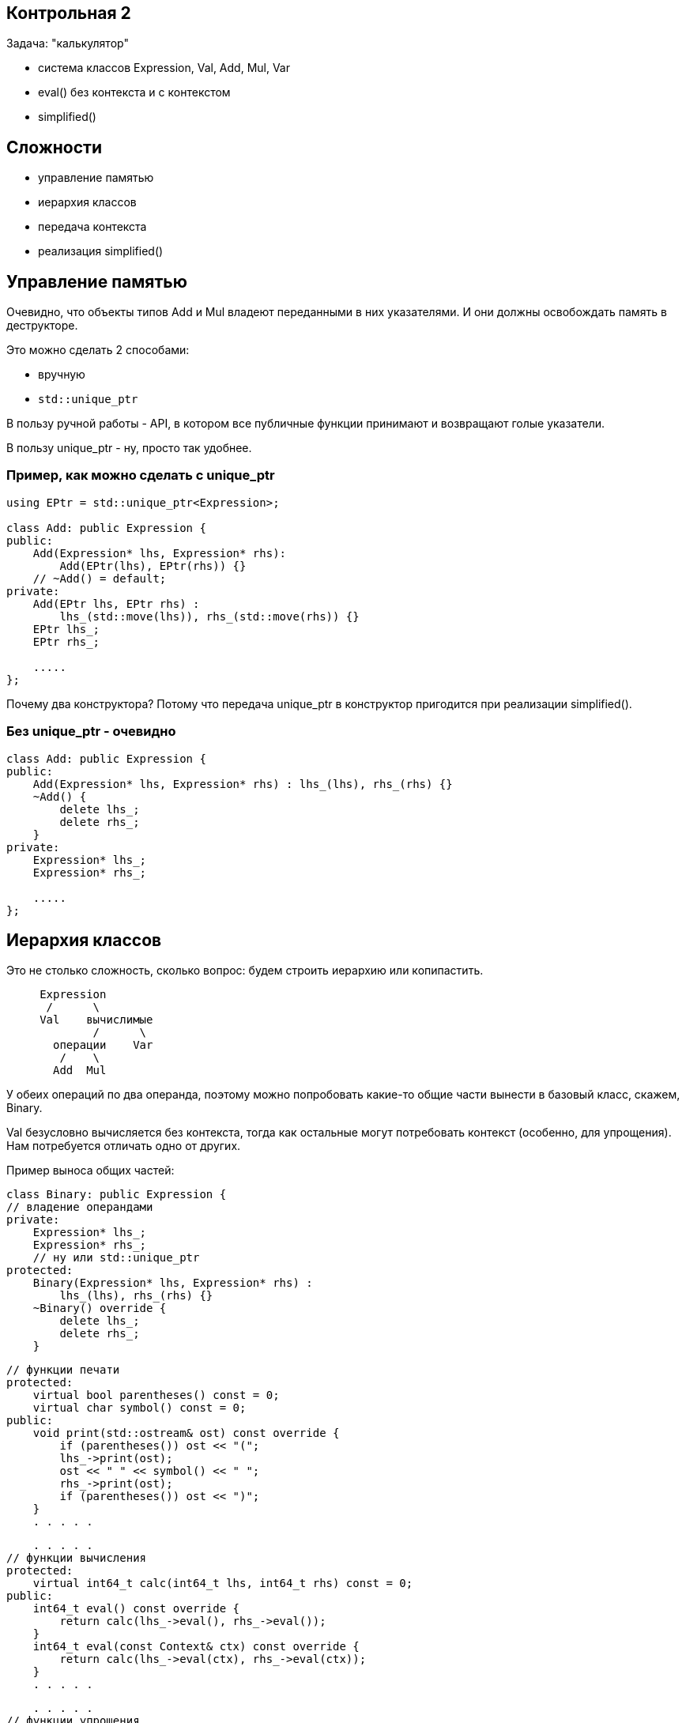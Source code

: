 :icons: font
:lecture: Разбор контрольных
:table-caption!:
:example-caption!:
:source-highlighter: highlightjs
:revealjs_hash: true
:customcss: https://rawcdn.githack.com/fedochet/asciidoc-revealjs-online-converter/7012d6dd12132363bbec8ba4800272ceb6d0a3e6/asciidoc_revealjs_custom_style.css
:revealjs_theme: blood
:stylesheet: main.css

== Контрольная 2

Задача: "калькулятор"

- система классов Expression, Val, Add, Mul, Var
- eval() без контекста и с контекстом
- simplified()

== Сложности

- управление памятью
- иерархия классов
- передача контекста
- реализация simplified()

== Управление памятью

Очевидно, что объекты типов Add и Mul владеют переданными в них указателями.
И они должны освобождать память в деструкторе.

Это можно сделать 2 способами:

- вручную
- `std::unique_ptr`

В пользу ручной работы - API, в котором все публичные функции
принимают и возвращают голые указатели.

В пользу unique_ptr - ну, просто так удобнее.

=== Пример, как можно сделать с unique_ptr

[source,cpp]
----
using EPtr = std::unique_ptr<Expression>;

class Add: public Expression {
public:
    Add(Expression* lhs, Expression* rhs):
        Add(EPtr(lhs), EPtr(rhs)) {}
    // ~Add() = default;
private:
    Add(EPtr lhs, EPtr rhs) :
        lhs_(std::move(lhs)), rhs_(std::move(rhs)) {}
    EPtr lhs_;
    EPtr rhs_;

    .....
};
----

Почему два конструктора? Потому что передача unique_ptr в конструктор пригодится
при реализации simplified().

=== Без unique_ptr - очевидно

[source,cpp]
----
class Add: public Expression {
public:
    Add(Expression* lhs, Expression* rhs) : lhs_(lhs), rhs_(rhs) {}
    ~Add() {
        delete lhs_;
        delete rhs_;
    }
private:
    Expression* lhs_;
    Expression* rhs_;

    .....
};
----

== Иерархия классов

Это не столько сложность, сколько вопрос: будем строить иерархию или копипастить.

[source]
----
     Expression
      /      \
     Val    вычислимые
             /      \
       операции    Var
        /    \
       Add  Mul
----

У обеих операций по два операнда, поэтому можно попробовать какие-то общие части
вынести в базовый класс, скажем, Binary.

Val безусловно вычисляется без контекста, тогда как остальные могут потребовать
контекст (особенно, для упрощения). Нам потребуется отличать одно от других.

ifdef::backend-revealjs[=== !]

Пример выноса общих частей:

[source,cpp]
----
class Binary: public Expression {
// владение операндами
private:
    Expression* lhs_;
    Expression* rhs_;
    // ну или std::unique_ptr
protected:
    Binary(Expression* lhs, Expression* rhs) :
        lhs_(lhs), rhs_(rhs) {}
    ~Binary() override {
        delete lhs_;
        delete rhs_;
    }
----

ifdef::backend-revealjs[=== !]

[source,cpp]
----
// функции печати
protected:
    virtual bool parentheses() const = 0;
    virtual char symbol() const = 0;
public:
    void print(std::ostream& ost) const override {
        if (parentheses()) ost << "(";
        lhs_->print(ost);
        ost << " " << symbol() << " ";
        rhs_->print(ost);
        if (parentheses()) ost << ")";
    }
    . . . . .
----

ifdef::backend-revealjs[=== !]

[source,cpp]
----
    . . . . .
// функции вычисления
protected:
    virtual int64_t calc(int64_t lhs, int64_t rhs) const = 0;
public:
    int64_t eval() const override {
        return calc(lhs_->eval(), rhs_->eval());
    }
    int64_t eval(const Context& ctx) const override {
        return calc(lhs_->eval(ctx), rhs_->eval(ctx));
    }
    . . . . .
----

ifdef::backend-revealjs[=== !]

[source,cpp]
----
    . . . . .
// функции упрощения
protected:
    virtual Expression* construct(
        Expression* lhs, Expression* rhs) const = 0;
public:
    Expression* simplify(const Context& ctx) const override {
        . . . . .
        auto simplified_lhs = lhs_->simplify(ctx);
        auto simplified_lhs = rhs_->simplify(ctx);
        . . . . .
        calc(simplified_lhs->eval(), simplified_lhs->eval())
        . . . . .
        construct(simplified_lhs, simplified_rhs)
        . . . . .
    }
    . . . . .
----

ifdef::backend-revealjs[=== !]

Отличать константные выражения от неконстатных можно сделать
несколькими способами. Какими?

ifdef::backend-revealjs[=== !]

- на уровне типов: завести функцию `virtual bool IsValue() const`
- средствами RTTI C++: `dynamic_cast<Val*>`
- на уровне объектов: завести флажок `bool is_value_` у Expression
- пытаться сделать `eval()` и ловить исключение

== Передача контекста

Это, казалось бы, простое действие, но не у одного человека возникла типичная ошибка.

[source,cpp]
----
virtual int64_t eval(Context ctx) const;
----

ifdef::backend-revealjs[=== !]

Да, контекст CopyConstructible, и его, технически, можно передавать по значению.
Но цена вопроса довольно дорогая.

Чтобы избавить себя от подобных искушений, можно в некоторых случаях явно запрещать
семантику копирования.

[source,cpp]
----
class Context {
public:
    Context() = defaut;
    Context(Context&&) = default;
    Context(const Context&) = delete;
    . . . . .
private:
    std::unordered_map<std::string, int64_t> values_;
};
----

== Самая сложная часть: упрощение!

- Несколько человек неправильно поняли задание: вместо упрощения формул реализовали подстановку
- Небрежности с голыми указателями приводят к утечкам

=== В чём разница между подстановкой и упрощением

- подстановка: `(x + y * z)` при y=2, z=3 => `(x + 2 * 3)`
- упрощение: `(x + y * z)` при y=2, z=3 => `(x + 6)`
- оптимизация: `(x + 0)` => `x`, `x * 1` => `x`, `x * 0` => `0`

Нам нужно было только упрощение, без оптимизации.

=== Попробуем написать упрощение

Для Val - тривиально

[source,cpp]
----
Expression* Val::simplified(const Context& /*ctx*/) {
    // просто возвращаем копию себя
    return new Val(*this);
}
----

ifdef::backend-revealjs[=== !]

Для Var - чуть сложнее

[source,cpp]
----
Expression* Var::simplified(const Context& ctx) {
    // если можно вычислить как константу
    return new Val(eval(ctx));
    // иначе - возвращаем копию себя
    return new Var(*this);
}
----

ifdef::backend-revealjs[=== !]

Для двуместных операций - ещё сложнее

[source,cpp]
----
Expression* Add::simplified(const Context& ctx) const {
    // если данное выражение можно вычислить как константу,
    return new Val(eval(ctx));
    // иначе - реконструировать из упрощённых подвыражений
    return new Add(
        lhs_->simplified(ctx),
        rhs_->simplified(ctx));
}
----

=== Как осуществлять ветвление "можно/нельзя вычислить"?

- У нас есть готовый механизм исключений, но он дорогой
- Можем расписать действия по шагам

ifdef::backend-revealjs[=== !]

Для Var - используем Context::varIsSet

[source,cpp]
----
Expression* Var::simplified(const Context& ctx) {
    if (ctx.varIsSet(name_)) {
        // тут уж точно не будет исключений
        return new Val(ctx.getVar(name_));
    }

    return new Var(*this);
}
----

ifdef::backend-revealjs[=== !]

Допустим, мы решили сделать на исключениях

[source,cpp]
----
Expression* Add::simplified(const Context& ctx) const {
    try {
        return new Val(eval(ctx));
    } catch (const std::runtime_error&) {
        return new Add(
            lhs_->simplified(ctx),
            rhs_->simplified(ctx));
    }
}
----

Или даже, по аналогии с переменными, ввели функцию

[source,cpp]
----
virtual bool canEval(const Context& ctx) const;
----

ifdef::backend-revealjs[=== !]

Как тут дела с вычислительной сложностью?
Представим себе формулу вида

`(((((x + 1) + 2) + 3) + 4) + 5)`

Сколько раз мы попытаемся вычислить подвыражения, если x отсутствует в контексте?

ifdef::backend-revealjs[=== !]

Можем разменять время на память

[source,cpp]
----
Expression* Add::simplified(const Context& ctx) const {
    Expression* lhs1 = lhs_->simplified(ctx);
    Expression* rhs1 = rhs_->simplified(ctx);
    // какое время жизни у этих объектов?

    // если данное выражение можно вычислить как константу,
    if (lhs1->isVal() && rhs1->isVal()) {
        // ничего не забыли?
        return new Val(lhs1->eval() + rhs1->eval());
    }

    // ничего не случится?
    return new Add(lhs1, rhs1);
}
----

ifdef::backend-revealjs[=== !]

Вот тут удобно использовать std::unique_ptr, чтобы точно ничего не забыть.

[source,cpp]
----
Expression* Add::simplified(const Context& ctx) const {
    std::unique_ptr<Expression> lhs1(lhs_->simplified(ctx));
    std::unique_ptr<Expression> rhs1(lhs_->simplified(ctx));
    // если из rhs_->simplified(ctx) вылетит исключение, очистим rhs1

    if (lhs1->isVal() && rhs1->isVal()) {
        Expression* result = new Val(lhs1->eval() + rhs1->eval());
        // если из new Val вылетит исключение, очистим lhs1 и rhs1
        lhs1.reset();
        rhs1.reset();
        return result;
    }

    return new Add(std::move(lhs1), std::move(rhs1));
    // если из new Add вылетит исключение, очистим временные объекты
}
----
